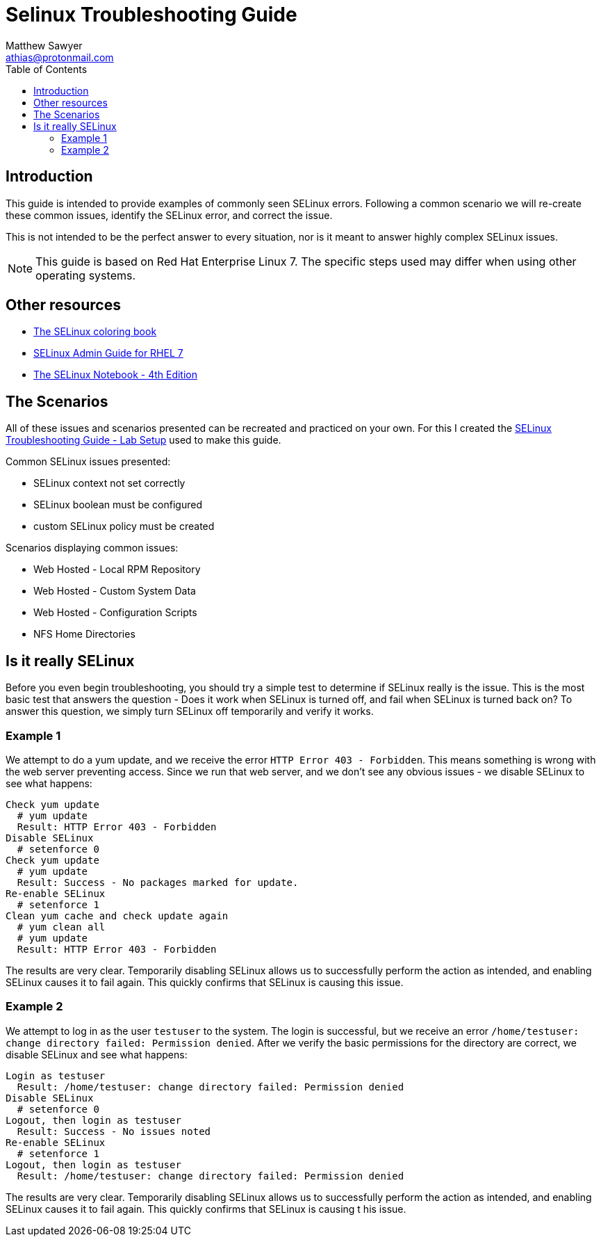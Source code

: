 Selinux Troubleshooting Guide
=============================
:Author: Matthew Sawyer
:Email: athias@protonmail.com
:Date: 14 May 2018
:toc:

== Introduction

This guide is intended to provide examples of commonly seen SELinux errors.  Following a common scenario we will re-create these common issues, identify the SELinux error, and correct the issue.

This is not intended to be the perfect answer to every situation, nor is it meant to answer highly complex SELinux issues.

NOTE: This guide is based on Red Hat Enterprise Linux 7.  The specific steps used may differ when using other operating systems.

== Other resources

* https://people.redhat.com/duffy/SELinux/SELinux-coloring-book_A4-Stapled.pdf[The SELinux coloring book]
* https://access.redhat.com/documentation/en-us/red_hat_enterprise_linux/7/pdf/SELinux_users_and_administrators_guide/Red_Hat_Enterprise_Linux-7-SELinux_Users_and_Administrators_Guide-en-US.pdf[SELinux Admin Guide for RHEL 7]
* http://freecomputerbooks.com/books/The_SELinux_Notebook-4th_Edition.pdf[The SELinux Notebook - 4th Edition]

== The Scenarios

All of these issues and scenarios presented can be recreated and practiced on your own.  For this I created the https://github.com/athias/tutorials/blob/master/SELinux_troubleshooting/LAB_setup.adoc[SELinux Troubleshooting Guide - Lab Setup] used to make this guide.

.Common SELinux issues presented:
* SELinux context not set correctly
* SELinux boolean must be configured
* custom SELinux policy must be created

.Scenarios displaying common issues:
* Web Hosted - Local RPM Repository
* Web Hosted - Custom System Data
* Web Hosted - Configuration Scripts
* NFS Home Directories

== Is it really SELinux

Before you even begin troubleshooting, you should try a simple test to determine if SELinux really is the issue.  This is the most basic test that answers the question - Does it work when SELinux is turned off, and fail when SELinux is turned back on?  To answer this question, we simply turn SELinux off temporarily and verify it works.

=== Example 1

We attempt to do a yum update, and we receive the error `HTTP Error 403 - Forbidden`.  This means something is wrong with the web server preventing access.  Since we run that web server, and we don't see any obvious issues - we disable SELinux to see what happens:

```
Check yum update
  # yum update
  Result: HTTP Error 403 - Forbidden
Disable SELinux
  # setenforce 0
Check yum update
  # yum update
  Result: Success - No packages marked for update.
Re-enable SELinux
  # setenforce 1
Clean yum cache and check update again
  # yum clean all
  # yum update
  Result: HTTP Error 403 - Forbidden
```

The results are very clear.  Temporarily disabling SELinux allows us to successfully perform the action as intended, and enabling SELinux causes it to fail again.  This quickly confirms that SELinux is causing this issue.

=== Example 2

We attempt to log in as the user `testuser` to the system.  The login is successful, but we receive an error `/home/testuser: change directory failed: Permission denied`.  After we verify the basic permissions for the directory are correct, we disable SELinux and see what happens:

```
Login as testuser
  Result: /home/testuser: change directory failed: Permission denied
Disable SELinux
  # setenforce 0
Logout, then login as testuser
  Result: Success - No issues noted
Re-enable SELinux
  # setenforce 1
Logout, then login as testuser
  Result: /home/testuser: change directory failed: Permission denied
```

The results are very clear.  Temporarily disabling SELinux allows us to successfully perform the action as intended, and enabling SELinux causes it to fail again.  This quickly confirms that SELinux is causing t
his issue.
























